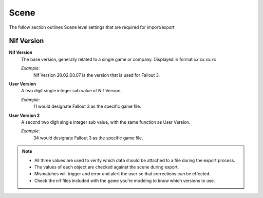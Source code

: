 Scene
-----

The follow section outlines Scene level settings that are required for import/export

Nif Version
===========

**Nif Version**
   The base version, generally related to a single game or company. Displayed in format *xx.xx.xx.xx*
   
   *Example:*
      Nif Version 20.02.00.07 is the version that is used for Fallout 3.

**User Version**
   A two digit single integer sub value of Nif Version.
   
   *Example:*
      11 would designate Fallout 3 as the specific game file.
   
**User Version 2**
   A second two digit single integer sub value, with the same function as User Version.
   
   *Example:*
      34 would designate Fallout 3 as the specific game file.


.. note::

   * All three values are used to verify which data should be attached to a file during the export process.
   * The values of each object are checked against the scene during export.
   * Mismatches will trigger and error and alert the user so that corrections can be effected.
   * Check the nif files included with the game you're modding to know which versions to use.